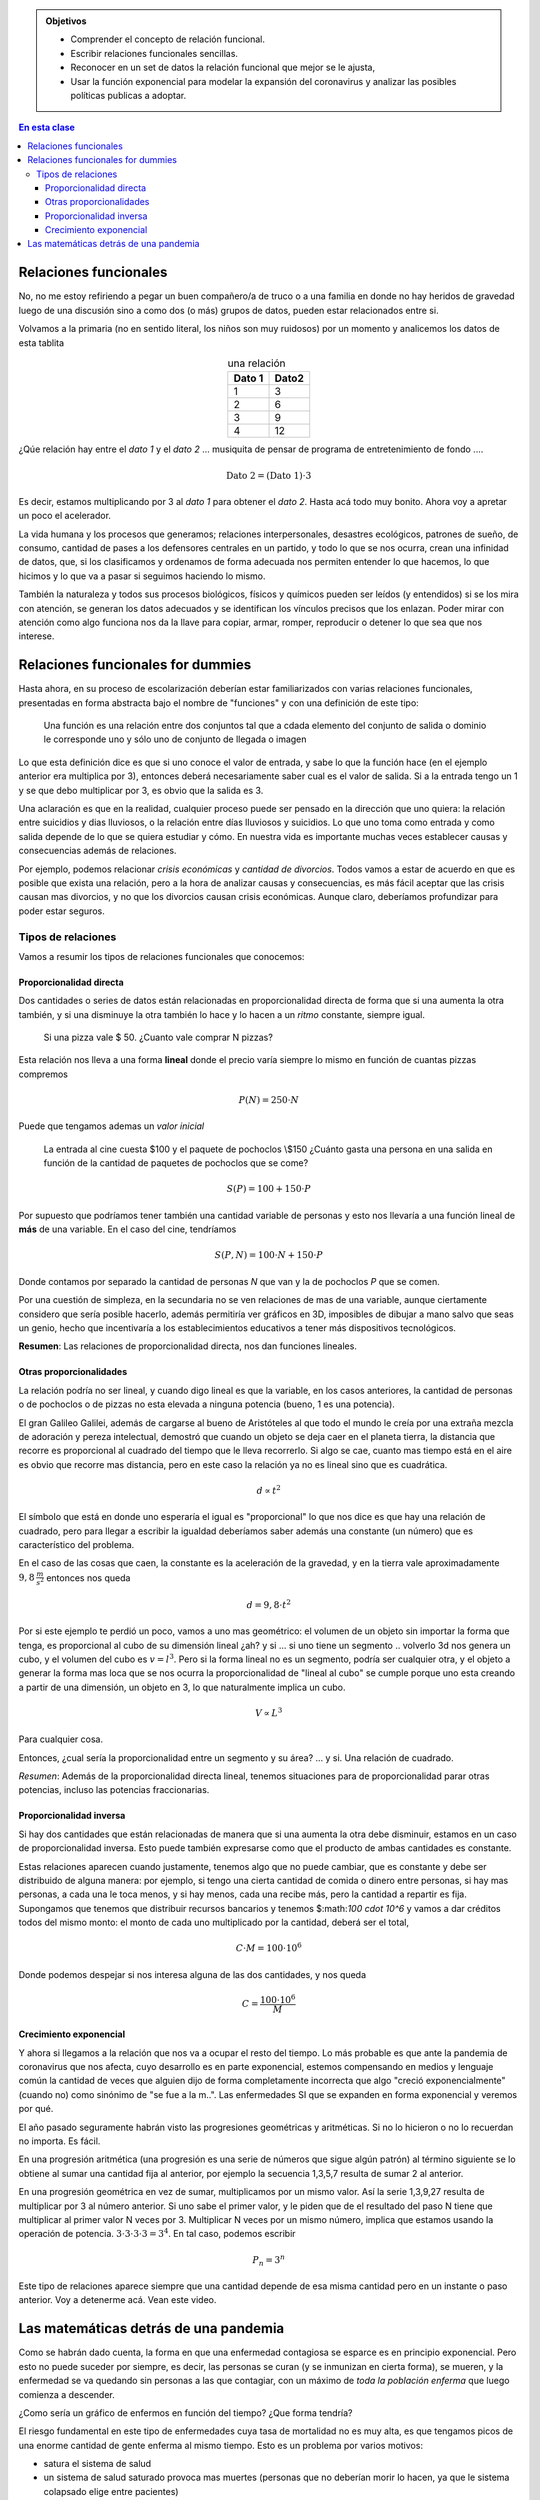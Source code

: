.. title: Coronavirus y matemáticas
.. slug: cla-matematica5-2020-02-relaciones
.. date: 2020-03-18 09:42:53 UTC-03:00
.. tags: 
.. category: matematica5
.. link: 
.. description: 
.. type: text
.. has_math: true

.. admonition:: Objetivos

	- Comprender el concepto de relación funcional.
	- Escribir relaciones funcionales sencillas.
	- Reconocer en un set de datos la relación funcional que mejor 	se le ajusta,
	- Usar la función exponencial para modelar la expansión del 	coronavirus y analizar las posibles políticas publicas a adoptar.

.. contents:: En esta clase

Relaciones funcionales
======================

No, no me estoy refiriendo a pegar un buen compañero/a de truco o a
una familia en donde no hay heridos de gravedad luego de una discusión sino
a como dos (o más) grupos de datos, pueden estar relacionados entre si.

Volvamos a la primaria (no en sentido literal, los niños son muy ruidosos)
por un momento y analicemos los datos de esta tablita

.. table:: una relación
	:align: center

	+--------+-------+
	| Dato 1 | Dato2 |
	+========+=======+
	| 1      | 3     |
	+--------+-------+
	| 2      | 6     |
	+--------+-------+
	| 3      | 9     |
	+--------+-------+
	| 4      | 12    |
	+--------+-------+

.. raw:: html

	<br />
	
¿Qúe relación hay entre el *dato 1* y el *dato 2* ... musiquita de pensar 
de programa de entretenimiento de fondo ....

.. math::
	
	\text{Dato 2} = (\text{Dato 1})\cdot 3

Es decir, estamos multiplicando por 3 al *dato 1* para obtener el *dato 2*.
Hasta acá todo muy bonito. Ahora voy a apretar un poco el acelerador.

La vida humana y los procesos que generamos; relaciones interpersonales,
desastres ecológicos, patrones de sueño, de consumo, cantidad de pases a
los defensores centrales en un partido, y todo lo que se nos ocurra, 
crean una infinidad de datos, que, si los clasificamos y ordenamos de 
forma adecuada nos permiten entender lo que hacemos, lo que hicimos y lo
que va a pasar si seguimos haciendo lo mismo.

También la naturaleza y todos sus procesos biológicos, físicos y químicos
pueden ser leídos (y entendidos) si se los mira con atención, se generan 
los datos adecuados y se identifican los vínculos precisos que los
enlazan. Poder mirar con atención como algo funciona nos da la llave para
copiar, armar, romper, reproducir o detener lo que sea que nos interese.

Relaciones funcionales for dummies
==================================

Hasta ahora, en su proceso de escolarización deberían estar familiarizados
con varias relaciones funcionales, presentadas en forma abstracta
bajo el nombre de "funciones" y con una definición de este tipo:

	
	Una función es una relación entre dos conjuntos tal que
	a cdada elemento del conjunto de salida o dominio le corresponde
	uno y sólo uno de conjunto de llegada o imagen

.. image:: /images/wtf.jpg

Lo que esta definición dice es que si uno conoce el valor de entrada, y
sabe lo que la función hace (en el ejemplo anterior era multiplica por 3),
entonces deberá necesariamente saber cual es el valor de salida. Si a la
entrada tengo un 1 y se que debo multiplicar por 3, es obvio que la salida
es 3.

Una aclaración es que en la realidad, cualquier proceso puede ser pensado
en la dirección que uno quiera: la relación entre suicidios y dias lluviosos,
o la relación entre días lluviosos y suicidios. Lo que uno toma como entrada y
como salida depende de lo que se quiera estudiar y cómo. En nuestra vida es 
importante muchas veces establecer causas y consecuencias además de relaciones.

Por ejemplo, podemos relacionar *crisis económicas* y *cantidad de divorcios*. 
Todos vamos a estar de acuerdo en que es posible que exista una relación, pero
a la hora de analizar causas y consecuencias, es más fácil aceptar que las crisis
causan mas divorcios, y no que los divorcios causan crisis económicas. Aunque claro,
deberíamos profundizar para poder estar seguros.

Tipos de relaciones
-------------------

Vamos a resumir los tipos de relaciones funcionales que conocemos:


Proporcionalidad directa
^^^^^^^^^^^^^^^^^^^^^^^^

Dos cantidades o series de datos están relacionadas en proporcionalidad directa
de forma que si una aumenta la otra también, y si una disminuye la otra también lo
hace y lo hacen a un *ritmo* constante, siempre igual. 

	Si una pizza vale \$ 50. ¿Cuanto vale comprar N pizzas?

Esta relación nos lleva a una forma **lineal** donde el precio varía siempre
lo mismo en función de cuantas pizzas compremos

.. math::
	
	P(N)=250\cdot N

Puede que tengamos ademas un *valor inicial*

	La entrada al cine cuesta \$100 y el paquete de pochoclos \\\$150
	¿Cuánto gasta una persona en una salida en función de la cantidad
	de paquetes de pochoclos que se come?


.. math::
	
	S(P)=100+150\cdot P

Por supuesto que podríamos tener también una cantidad variable de personas
y esto nos llevaría a una función lineal de **más** de una variable. En el
caso del cine, tendríamos

.. math::
	
	S(P,N)=100\cdot N + 150\cdot P

Donde contamos por separado la cantidad de personas *N* que van y la de
pochoclos *P* que se comen.

Por una cuestión de simpleza, en la secundaria no se ven relaciones de mas de una
variable, aunque ciertamente considero que sería posible hacerlo, además permitiría
ver gráficos en 3D, imposibles de dibujar a mano salvo que seas un genio, hecho que
incentivaría a los establecimientos educativos a tener más dispositivos tecnológicos.

**Resumen**: Las relaciones de proporcionalidad directa, nos dan funciones lineales.

Otras proporcionalidades
^^^^^^^^^^^^^^^^^^^^^^^^

La relación podría no ser lineal, y cuando digo lineal es que la variable, en los
casos anteriores, la cantidad de personas o de pochoclos o de pizzas no esta elevada
a ninguna potencia (bueno, 1 es una potencia).

El gran Galileo Galilei, además de cargarse al bueno de Aristóteles al que todo el 
mundo le creía por una extraña mezcla de adoración y pereza intelectual, demostró
que cuando un objeto se deja caer en el planeta tierra, la distancia que recorre
es proporcional al cuadrado del tiempo que le lleva recorrerlo. Si algo se cae,
cuanto mas tiempo está en el aire es obvio que recorre mas distancia, pero en este
caso la relación ya no es lineal sino que es cuadrática.

.. math::
	
	d \propto t^2

El símbolo que está en donde uno esperaría el igual es "proporcional" lo que nos
dice es que hay una relación de cuadrado, pero para llegar a escribir la igualdad
deberíamos saber además una constante (un número) que es característico del problema.

En el caso de las cosas que caen, la constante es la aceleración de la gravedad, y en
la tierra vale aproximadamente :math:`9,8 \: \frac{m}{s^2}` entonces nos queda

.. math::
 	
 	d=9,8\cdot t^2

Por si este ejemplo te perdió un poco, vamos a uno mas geométrico: el volumen de un
objeto sin importar la forma que tenga, es proporcional al cubo de su dimensión
lineal ¿ah? y si ... si uno tiene un segmento .. volverlo 3d nos genera un cubo, y
el volumen del cubo es :math:`v=l^3`. Pero si la forma lineal no es un segmento,
podría ser cualquier otra, y el objeto a generar la forma mas loca que se nos ocurra
la proporcionalidad de "lineal al cubo" se cumple porque uno esta creando a partir
de una dimensión, un objeto en 3, lo que naturalmente implica un cubo.

.. math::
	
	V \propto L^3

Para cualquier cosa.

Entonces, ¿cual sería la proporcionalidad entre un segmento y su área? ... y si. Una
relación de cuadrado. 

*Resumen*: Además de la proporcionalidad directa lineal, tenemos situaciones
para de proporcionalidad parar otras potencias, incluso las potencias fraccionarias.

Proporcionalidad inversa
^^^^^^^^^^^^^^^^^^^^^^^^

Si hay dos cantidades que están relacionadas de manera que si una aumenta la otra
debe disminuir, estamos en un caso de proporcionalidad inversa. Esto puede también
expresarse como que el producto de ambas cantidades es constante.

Estas relaciones aparecen cuando justamente, tenemos algo que no puede cambiar,
que es constante y debe ser distribuido de alguna manera: por ejemplo, si tengo
una cierta cantidad de comida o dinero entre personas, si hay mas personas, a
cada una le toca menos, y si hay menos, cada una recibe más, pero la cantidad a
repartir es fija. Supongamos que tenemos que distribuir recursos bancarios y
tenemos $:math:`100 \cdot 10^6` y vamos a dar créditos todos del mismo monto: el
monto de cada uno multiplicado por la cantidad, deberá ser el total,

.. math::
	
	C\cdot M = 100 \cdot 10^6

Donde podemos despejar si nos interesa alguna de las dos cantidades, y nos queda

.. math::
	
	C= \frac{100 \cdot 10^6}{M}

Crecimiento exponencial
^^^^^^^^^^^^^^^^^^^^^^^

Y ahora si llegamos a la relación que nos va a ocupar el resto del tiempo. Lo más
probable es que ante la pandemia de coronavirus que nos afecta, cuyo desarrollo es
en parte exponencial, estemos compensando en medios y lenguaje común la cantidad
de veces que alguien dijo de forma completamente incorrecta que algo "creció
exponencialmente" (cuando no) como sinónimo de "se fue a la m..". Las enfermedades
SI que se expanden en forma exponencial y veremos por qué.

El año pasado seguramente habrán visto las progresiones geométricas y aritméticas.
Si no lo hicieron o no lo recuerdan no importa. Es fácil.

En una progresión aritmética (una progresión es una serie de números que sigue
algún patrón) al término siguiente se lo obtiene al sumar una cantidad fija
al anterior, por ejemplo la secuencia 1,3,5,7 resulta de sumar 2 al anterior.

En una progresión geométrica en vez de sumar, multiplicamos por un mismo valor.
Así la serie 1,3,9,27 resulta de multiplicar por 3 al número anterior. Si uno
sabe el primer valor,  y le piden que de el resultado del paso N tiene que 
multiplicar al primer valor N veces por 3. Multiplicar N veces por un mismo 
número, implica que estamos usando la operación de potencia.
:math:`3\cdot 3 \cdot 3 \cdot 3=3^4`. En tal caso, podemos escribir

.. math::
	
	P_n=3^n

Este tipo de relaciones aparece siempre que una cantidad depende de esa misma
cantidad pero en un instante o paso anterior. Voy a detenerme acá. Vean este 
video.

.. youtube:: Kas0tIxDvrg
	:align: center
	:width: 400

Las matemáticas detrás de una pandemia
======================================

Como se habrán dado cuenta, la forma en que una enfermedad contagiosa
se esparce es en principio exponencial. Pero esto no puede suceder por
siempre, es decir, las personas se curan (y se inmunizan en cierta forma), se
mueren, y la enfermedad se va quedando sin personas a las que contagiar, con
un máximo de *toda la población enferma* que luego comienza a descender.

¿Como sería un gráfico de enfermos en función del tiempo? ¿Que forma tendría?

El riesgo fundamental en este tipo de enfermedades cuya tasa de mortalidad no
es muy alta, es que tengamos picos de una enorme cantidad de gente enferma  al
mismo tiempo. Esto es un problema por varios motivos:

- satura el sistema de salud
- un sistema de salud saturado provoca mas muertes (personas que no deberían morir lo hacen, ya que le sistema colapsado elige entre pacientes)
- el colapso del sistema de salud provoca grandes perjuicios económicos
- los mismos trabajadores del sistema de salud se enferman mas, saturándolo más aún.

El objetivo de las políticas públicas deben ser la de mitigar la velocidad de 
contagio, para evitar que existan en un momento dado, mas personas enfermas de las
que el sistema de salud puede atender de forma correcta.

Esto depende muchísimos factores. Pero para tener una idea precisa, vamos a leer
estos dos artículos.

`Coronavirus Por qué debemos actuar ahora`_ 

.. _Coronavirus Por qué debemos actuar ahora: https://medium.com/@tomaspueyo/coronavirus-act-today-or-people-will-die-f4d3d9cd99ca



`Versión en castellano`_ 

.. _Versión en castellano: https://medium.com/tomas-pueyo/coronavirus-por-qu%C3%A9-debemos-actuar-ya-93079c61e200

`Coronavirus en Argentina`_ 

.. _Coronavirus en Argentina: https://medium.com/@titohubert/coronavirus-en-argentina-porque-es-clave-actuar-ya-y-no-ma%C3%B1ana-b928e7736d82


